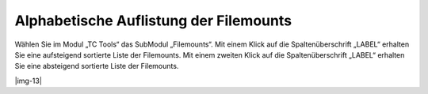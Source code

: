 ﻿.. include:: Images.txt

.. ==================================================
.. FOR YOUR INFORMATION
.. --------------------------------------------------
.. -*- coding: utf-8 -*- with BOM.

.. ==================================================
.. DEFINE SOME TEXTROLES
.. --------------------------------------------------
.. role::   underline
.. role::   typoscript(code)
.. role::   ts(typoscript)
   :class:  typoscript
.. role::   php(code)


Alphabetische Auflistung der Filemounts
^^^^^^^^^^^^^^^^^^^^^^^^^^^^^^^^^^^^^^^

Wählen Sie im Modul „TC Tools“ das SubModul „Filemounts“. Mit einem
Klick auf die Spaltenüberschrift „LABEL“ erhalten Sie eine aufsteigend
sortierte Liste der Filemounts. Mit einem zweiten Klick auf die
Spaltenüberschrift „LABEL“ erhalten Sie eine absteigend sortierte
Liste der Filemounts.

|img-13|

